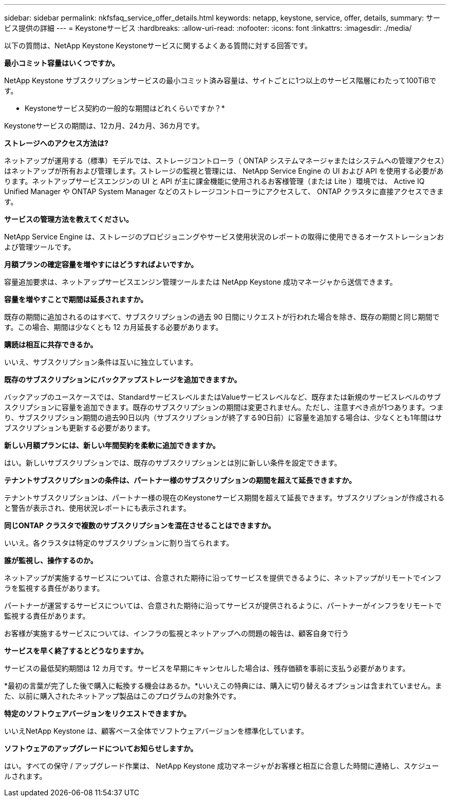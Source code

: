---
sidebar: sidebar 
permalink: nkfsfaq_service_offer_details.html 
keywords: netapp, keystone, service, offer, details, 
summary: サービス提供の詳細 
---
= Keystoneサービス
:hardbreaks:
:allow-uri-read: 
:nofooter: 
:icons: font
:linkattrs: 
:imagesdir: ./media/


[role="lead"]
以下の質問は、NetApp Keystone Keystoneサービスに関するよくある質問に対する回答です。

*最小コミット容量はいくつですか。*

NetApp Keystone サブスクリプションサービスの最小コミット済み容量は、サイトごとに1つ以上のサービス階層にわたって100TiBです。

* Keystoneサービス契約の一般的な期間はどれくらいですか？*

Keystoneサービスの期間は、12カ月、24カ月、36カ月です。

*ストレージへのアクセス方法は?*

ネットアップが運用する（標準）モデルでは、ストレージコントローラ（ ONTAP システムマネージャまたはシステムへの管理アクセス）はネットアップが所有および管理します。ストレージの監視と管理には、 NetApp Service Engine の UI および API を使用する必要があります。ネットアップサービスエンジンの UI と API が主に課金機能に使用されるお客様管理（または Lite ）環境では、 Active IQ Unified Manager や ONTAP System Manager などのストレージコントローラにアクセスして、 ONTAP クラスタに直接アクセスできます。

*サービスの管理方法を教えてください。*

NetApp Service Engine は、ストレージのプロビジョニングやサービス使用状況のレポートの取得に使用できるオーケストレーションおよび管理ツールです。

*月額プランの確定容量を増やすにはどうすればよいですか。*

容量追加要求は、ネットアップサービスエンジン管理ツールまたは NetApp Keystone 成功マネージャから送信できます。

*容量を増やすことで期間は延長されますか。*

既存の期間に追加されるのはすべて、サブスクリプションの過去 90 日間にリクエストが行われた場合を除き、既存の期間と同じ期間です。この場合、期間は少なくとも 12 カ月延長する必要があります。

*購読は相互に共存できるか。*

いいえ、サブスクリプション条件は互いに独立しています。

*既存のサブスクリプションにバックアップストレージを追加できますか。*

バックアップのユースケースでは、StandardサービスレベルまたはValueサービスレベルなど、既存または新規のサービスレベルのサブスクリプションに容量を追加できます。既存のサブスクリプションの期間は変更されません。ただし、注意すべき点が1つあります。つまり、サブスクリプション期間の過去90日以内（サブスクリプションが終了する90日前）に容量を追加する場合は、少なくとも1年間はサブスクリプションも更新する必要があります。

*新しい月額プランには、新しい年間契約を柔軟に追加できますか。*

はい。新しいサブスクリプションでは、既存のサブスクリプションとは別に新しい条件を設定できます。

*テナントサブスクリプションの条件は、パートナー様のサブスクリプションの期間を超えて延長できますか。*

テナントサブスクリプションは、パートナー様の現在のKeystoneサービス期間を超えて延長できます。サブスクリプションが作成されると警告が表示され、使用状況レポートにも表示されます。

*同じONTAP クラスタで複数のサブスクリプションを混在させることはできますか。*

いいえ。各クラスタは特定のサブスクリプションに割り当てられます。

*誰が監視し、操作するのか。*

ネットアップが実施するサービスについては、合意された期待に沿ってサービスを提供できるように、ネットアップがリモートでインフラを監視する責任があります。

パートナーが運営するサービスについては、合意された期待に沿ってサービスが提供されるように、パートナーがインフラをリモートで監視する責任があります。

お客様が実施するサービスについては、インフラの監視とネットアップへの問題の報告は、顧客自身で行う

*サービスを早く終了するとどうなりますか。*

サービスの最低契約期間は 12 カ月です。サービスを早期にキャンセルした場合は、残存価額を事前に支払う必要があります。

*最初の言葉が完了した後で購入に転換する機会はあるか。*いいえこの特典には、購入に切り替えるオプションは含まれていません。また、以前に購入されたネットアップ製品はこのプログラムの対象外です。

*特定のソフトウェアバージョンをリクエストできますか。*

いいえNetApp Keystone は、顧客ベース全体でソフトウェアバージョンを標準化しています。

*ソフトウェアのアップグレードについてお知らせしますか。*

はい。すべての保守 / アップグレード作業は、 NetApp Keystone 成功マネージャがお客様と相互に合意した時間に連絡し、スケジュールされます。
